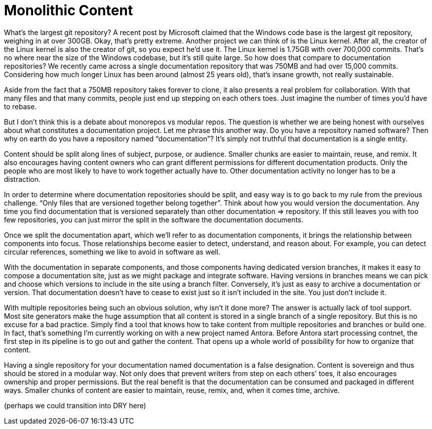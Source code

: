 = Monolithic Content
////
SAW:
> Do you have a repository named software?
Interaction idea: If you see a few people from the same company in the crowd, after this question you could drive home the point with: "I see JBoss people here, imagine Hibernate, Wildfly, OpenShift, and Arquillian all in the same repository."

> For example, you can detect circular references, something we like to avoid in software as well.
What is an example of a circular dependency in documentation? Why are they bad?

> The answer is actually lack of tool support.
What is the equivalent tool support in development?
////

What's the largest git repository?
A recent post by Microsoft claimed that the Windows code base is the largest git repository, weighing in at over 300GB.
Okay, that's pretty extreme.
Another project we can think of is the Linux kernel.
After all, the creator of the Linux kernel is also the creator of git, so you expect he'd use it.
The Linux kernel is 1.75GB with over 700,000 commits.
That's no where near the size of the Windows codebase, but it's still quite large.
So how does that compare to documentation repositories?
We recently came across a single documentation repository that was 750MB and had over 15,000 commits.
Considering how much longer Linux has been around (almost 25 years old), that's insane growth, not really sustainable.

Aside from the fact that a 750MB repository takes forever to clone, it also presents a real problem for collaboration.
With that many files and that many commits, people just end up stepping on each others toes.
Just imagine the number of times you'd have to rebase.

But I don't think this is a debate about monorepos vs modular repos.
The question is whether we are being honest with ourselves about what constitutes a documentation project.
Let me phrase this another way.
Do you have a repository named software?
Then why on earth do you have a repository named "`documentation`"?
It's simply not truthful that documentation is a single entity.

Content should be split along lines of subject, purpose, or audience.
Smaller chunks are easier to maintain, reuse, and remix.
It also encourages having content owners who can grant different permissions for different documentation products.
Only the people who are most likely to have to work together actually have to.
Other documentation activity no longer has to be a distraction.

In order to determine where documentation repositories should be split, and easy way is to go back to my rule from the previous challenge.
"`Only files that are versioned together belong together`".
Think about how you would version the documentation.
Any time you find documentation that is versioned separately than other documentation => repository.
If this still leaves you with too few repositories, you can just mirror the split in the software the documentation documents.

Once we split the documentation apart, which we'll refer to as documentation components, it brings the relationship between components into focus.
Those relationships become easier to detect, understand, and reason about.
For example, you can detect circular references, something we like to avoid in software as well.

With the documentation in separate components, and those components having dedicated version branches, it makes it easy to compose a documentation site, just as we might package and integrate software.
Having versions in branches means we can pick and choose which versions to include in the site using a branch filter.
Conversely, it's just as easy to archive a documentation or version.
That documentation doesn't have to cease to exist just so it isn't included in the site.
You just don't include it.

With multiple repositories being such an obvious solution, why isn't it done more?
The answer is actually lack of tool support.
Most site generators make the huge assumption that all content is stored in a single branch of a single repository.
But this is no excuse for a bad practice.
Simply find a tool that knows how to take content from multiple repositories and branches or build one.
In fact, that's something I'm currently working on with a new project named Antora.
Before Antora start processing contnet, the first step in its pipeline is to go out and gather the content.
That opens up a whole world of possibility for how to organize that content.

Having a single repository for your documentation named documentation is a false designation.
Content is sovereign and thus should be stored in a modular way.
Not only does that prevent writers from step on each others' toes, it also encourages ownership and proper permissions.
But the real benefit is that the documentation can be consumed and packaged in different ways.
Smaller chunks of content are easier to maintain, reuse, remix, and, when it comes time, archive.

(perhaps we could transition into DRY here)
